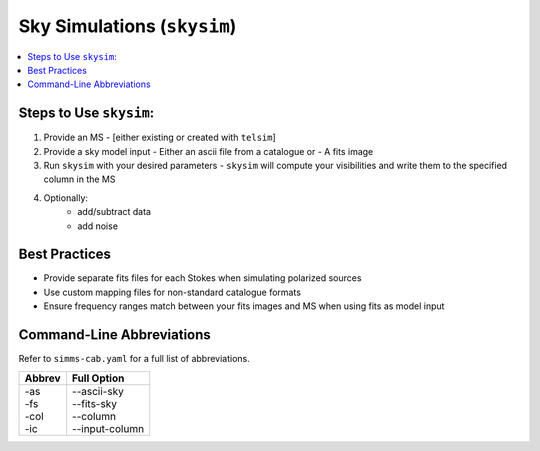 .. _skysim_tutorial:

Sky Simulations (``skysim``)
========================================

.. contents::
   :local:
   :depth: 2

Steps to Use ``skysim``:
--------------------------

1. Provide an MS 
   - [either existing or created with ``telsim``]
2. Provide a sky model input 
   - Either an ascii file from a catalogue or 
   - A fits image
3. Run ``skysim`` with your desired parameters
   - ``skysim`` will compute your visibilities and write them to the specified column in the MS
4. Optionally:
    - add/subtract data 
    - add noise 


Best Practices
-----------------

- Provide separate fits files for each Stokes when simulating polarized sources
- Use custom mapping files for non-standard catalogue formats
- Ensure frequency ranges match between your fits images and MS when using fits as model input


Command-Line Abbreviations
--------------------------

Refer to ``simms-cab.yaml`` for a full list of abbreviations.

+--------+-----------------+
| Abbrev | Full Option     |
+========+=================+
|| -as   || --ascii-sky    |
|| -fs   || --fits-sky     |
|| -col  || --column       |
|| -ic   || --input-column |
+--------+-----------------+
